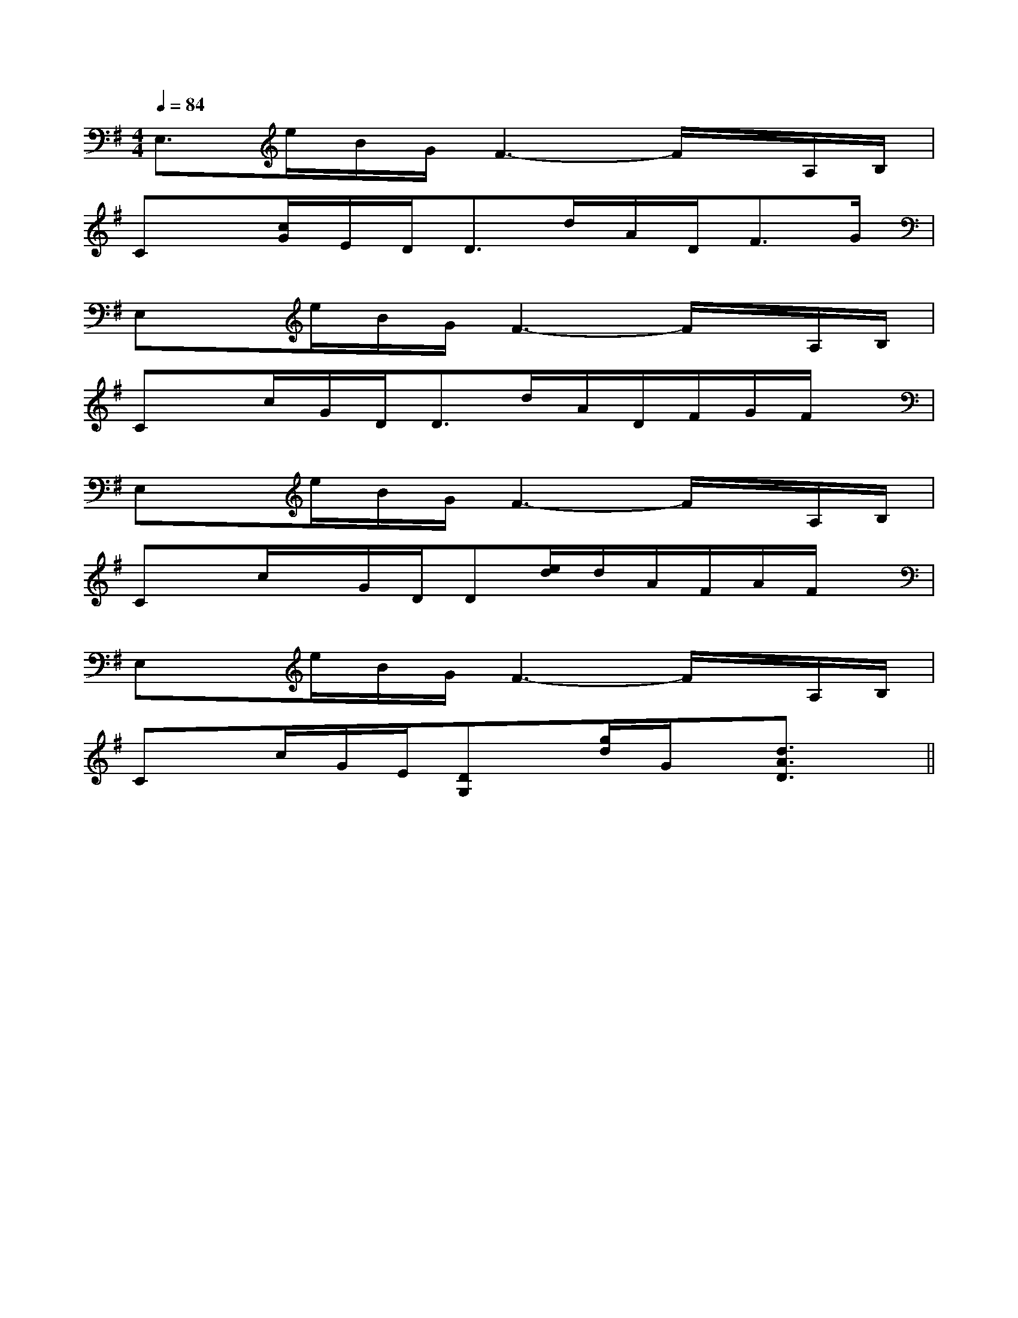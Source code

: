 X:1
T:
M:4/4
L:1/8
Q:1/4=84
K:G
%1sharps
%%MIDI program 0
%%MIDI program 0
V:1
%%MIDI program 24
E,>eB/2G/2F3-F/2x/2A,/2B,/2|
Cx/2[c/2G/2]E/2D<Dd/2A/2D<FG/2|
E,x/2e/2B/2G/2F3-F/2x/2A,/2B,/2|
Cx/2c/2G/2D<Dd/2A/2D/2F/2G/2F/2x/2|
E,x/2e/2B/2G/2F3-F/2x/2A,/2B,/2|
Cx/2c/2x/2G/2D/2D[e/2d/2]d/2A/2F/2A/2F/2x/2|
E,x/2e/2B/2G/2F3-F/2x/2A,/2B,/2|
Cx/2c/2G/2E/2[DG,]x/2[g/2d/2]G/2x/2[d3/2A3/2D3/2]x/2||
|
|
|
|
|
|
|
|
|
|
|
|
|
|
[D/2A,/2-D,/2-][D/2A,/2-D,/2-][D/2A,/2-D,/2-][D/2A,/2-D,/2-][D/2A,/2-D,/2-][D/2A,/2-D,/2-][D/2A,/2-D,/2-][D/2A,/2-D,/2-][D/2A,/2-D,/2-][D/2A,/2-D,/2-][D/2A,/2-D,/2-][D/2A,/2-D,/2-][D/2A,/2-D,/2-][D/2A,/2-D,/2-][D/2A,/2-D,/2-][ac[ac[ac[ac[ac[ac[ac[ac[ac[ac[ac[ac[ac[ac[ac[A-=F[A-=F[A-=F[A-=F[A-=F[A-=F[A-=F[A-=F[A-=F[A-=F[A-=F[A-=F[A-=F[A-=F[A-=F[g/2c/2[g/2c/2[g/2c/2[g/2c/2[g/2c/2[g/2c/2[g/2c/2[g/2c/2[g/2c/2[g/2c/2[g/2c/2[g/2c/2[g/2c/2[g/2c/2[g/2c/2[G-C,-][G-C,-][G-C,-][G-C,-][G-C,-][G-C,-][G-C,-][G-C,-][G-C,-][G-C,-][G-C,-][G-C,-][G-C,-][G-C,-][G-C,-][D4-A,4[D4-A,4[D4-A,4[D4-A,4[D4-A,4[D4-A,4[D4-A,4[D4-A,4[D4-A,4[D4-A,4[D4-A,4[D4-A,4[D4-A,4[D4-A,4[D4-A,4^D,,-]^D,,-]^D,,-]^D,,-]^D,,-]^D,,-]^D,,-]^D,,-]^D,,-]^D,,-]^D,,-]^D,,-]^D,,-]^D,,-]^D,,-][a/2-d/2[a/2-d/2[a/2-d/2[a/2-d/2[a/2-d/2[a/2-d/2[a/2-d/2[a/2-d/2[a/2-d/2[a/2-d/2[a/2-d/2[a/2-d/2[a/2-d/2[a/2-d/2[a/2-d/2[G/2-^D/2-C/2-[G/2-^D/2-C/2-[G/2-^D/2-C/2-[G/2-^D/2-C/2-[G/2-^D/2-C/2-[G/2-^D/2-C/2-[G/2-^D/2-C/2-[G/2-^D/2-C/2-[G/2-^D/2-C/2-[G/2-^D/2-C/2-[G/2-^D/2-C/2-[G/2-^D/2-C/2-[G/2-^D/2-C/2-[G/2-^D/2-C/2-[G/2-^D/2-C/2-[=C,[=C,[=C,[=C,[=C,[=C,[=C,[=C,[=C,[=C,[=C,[=C,[=C,[=C,[=C,[FDA,D,D,,][FDA,D,D,,][FDA,D,D,,][FDA,D,D,,][FDA,D,D,,][FDA,D,D,,][FDA,D,D,,][FDA,D,D,,][FDA,D,D,,][FDA,D,D,,][FDA,D,D,,][FDA,D,D,,][FDA,D,D,,][FDA,D,D,,]F,/2C,/2A,,/2]F,/2C,/2A,,/2]F,/2C,/2A,,/2]F,/2C,/2A,,/2]F,/2C,/2A,,/2]F,/2C,/2A,,/2]F,/2C,/2A,,/2]F,/2C,/2A,,/2]F,/2C,/2A,,/2]F,/2C,/2A,,/2]F,/2C,/2A,,/2]F,/2C,/2A,,/2]F,/2C,/2A,,/2]F,/2C,/2A,,/2]F,/2C,/2A,,/2]3-A,3-F,,3-A,3-F,,3-A,3-F,,3-A,3-F,,3-A,3-F,,3-A,3-F,,3-A,3-F,,3-A,3-F,,3-A,3-F,,3-A,3-F,,3-A,3-F,,3-A,3-F,,3-A,3-F,,3-A,3-F,,3-A,3-F,,F,/2C,/2A,,/2]F,/2C,/2A,,/2]F,/2C,/2A,,/2]F,/2C,/2A,,/2]F,/2C,/2A,,/2]F,/2C,/2A,,/2]F,/2C,/2A,,/2]F,/2C,/2A,,/2]F,/2C,/2A,,/2]F,/2C,/2A,,/2]F,/2C,/2A,,/2]F,/2C,/2A,,/2]F,/2C,/2A,,/2]F,/2C,/2A,,/2]2x3/22x3/22x3/22x3/22x3/22x3/22x3/22x3/22x3/22x3/22x3/22x3/22x3/22x3/22x3/2CG,E,]CG,E,]CG,E,]CG,E,]CG,E,]CG,E,]CG,E,]CG,E,]CG,E,]CG,E,]CG,E,]CG,E,]CG,E,]CG,E,]CG,E,][E/2-^C/2-A,/2][E/2-^C/2-A,/2][E/2-^C/2-A,/2][E/2-^C/2-A,/2][E/2-^C/2-A,/2][E/2-^C/2-A,/2][E/2-^C/2-A,/2][E/2-^C/2-A,/2][E/2-^C/2-A,/2][E/2-^C/2-A,/2][E/2-^C/2-A,/2][E/2-^C/2-A,/2][E/2-^C/2-A,/2][E/2-^C/2-A,/2][E/2-^C/2-A,/2][c/2-G/2-F/2-[c/2-G/2-F/2-[c/2-G/2-F/2-[c/2-G/2-F/2-[c/2-G/2-F/2-[c/2-G/2-F/2-[c/2-G/2-F/2-[c/2-G/2-F/2-[c/2-G/2-F/2-[c/2-G/2-F/2-[c/2-G/2-F/2-[c/2-G/2-F/2-[c/2-G/2-F/2-[a/2-g/2[a/2-g/2[a/2-g/2[a/2-g/2[a/2-g/2[a/2-g/2[a/2-g/2[a/2-g/2[a/2-g/2